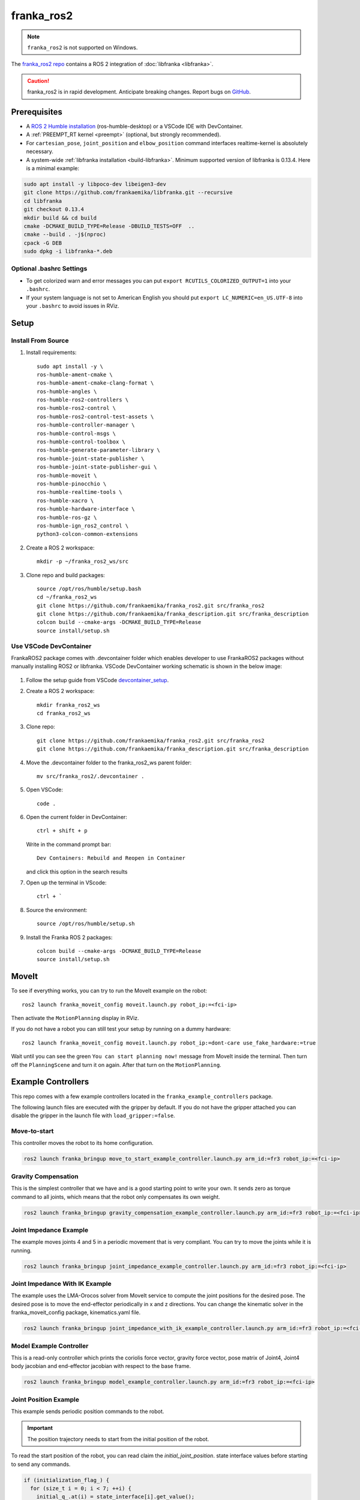 franka_ros2
===========
.. note::

 ``franka_ros2`` is not supported on Windows.

The `franka_ros2 repo <https://github.com/frankaemika/franka_ros2>`_ contains a ROS 2 integration of
:doc:`libfranka <libfranka>`.

.. caution::
    franka_ros2 is in rapid development. Anticipate breaking changes. Report bugs on
    `GitHub <https://github.com/frankaemika/franka_ros2/issues>`_.


Prerequisites
-------------

* A `ROS 2 Humble installation <https://docs.ros.org/en/humble/Installation/Ubuntu-Install-Debians.html>`_
  (ros-humble-desktop) or a VSCode IDE with DevContainer.
* A :ref:`PREEMPT_RT kernel <preempt>` (optional, but strongly recommended).
* For ``cartesian_pose``, ``joint_position`` and ``elbow_position`` command interfaces realtime-kernel is absolutely necessary.
* A system-wide :ref:`libfranka installation <build-libfranka>`. Minimum supported version of libfranka is 0.13.4.
  Here is a minimal example:

.. code-block:: shell

   sudo apt install -y libpoco-dev libeigen3-dev
   git clone https://github.com/frankaemika/libfranka.git --recursive
   cd libfranka
   git checkout 0.13.4
   mkdir build && cd build
   cmake -DCMAKE_BUILD_TYPE=Release -DBUILD_TESTS=OFF  ..
   cmake --build . -j$(nproc)
   cpack -G DEB
   sudo dpkg -i libfranka-*.deb

Optional .bashrc Settings
^^^^^^^^^^^^^^^^^^^^^^^^^

* To get colorized warn and error messages you can put
  ``export RCUTILS_COLORIZED_OUTPUT=1`` into your ``.bashrc``.

* If your system language is not set to American English you should put
  ``export LC_NUMERIC=en_US.UTF-8`` into your ``.bashrc`` to avoid issues in RViz.

Setup
------

Install From Source
^^^^^^^^^^^^^^^^^^^

1. Install requirements::

    sudo apt install -y \
    ros-humble-ament-cmake \
    ros-humble-ament-cmake-clang-format \
    ros-humble-angles \
    ros-humble-ros2-controllers \
    ros-humble-ros2-control \
    ros-humble-ros2-control-test-assets \
    ros-humble-controller-manager \
    ros-humble-control-msgs \
    ros-humble-control-toolbox \
    ros-humble-generate-parameter-library \
    ros-humble-joint-state-publisher \
    ros-humble-joint-state-publisher-gui \
    ros-humble-moveit \
    ros-humble-pinocchio \
    ros-humble-realtime-tools \
    ros-humble-xacro \
    ros-humble-hardware-interface \
    ros-humble-ros-gz \
    ros-humble-ign_ros2_control \
    python3-colcon-common-extensions

2. Create a ROS 2 workspace::

    mkdir -p ~/franka_ros2_ws/src

3. Clone repo and build packages::

    source /opt/ros/humble/setup.bash
    cd ~/franka_ros2_ws
    git clone https://github.com/frankaemika/franka_ros2.git src/franka_ros2
    git clone https://github.com/frankaemika/franka_description.git src/franka_description
    colcon build --cmake-args -DCMAKE_BUILD_TYPE=Release
    source install/setup.sh

Use VSCode DevContainer
^^^^^^^^^^^^^^^^^^^^^^^
FrankaROS2 package comes with .devcontainer folder which enables developer to use FrankaROS2 packages without manually installing ROS2 or libfranka.
VSCode DevContainer working schematic is shown in the below image:

  .. figure:: _static/vscode.png
    :align: center
    :figclass: align-center

1. Follow the setup guide from VSCode `devcontainer_setup <https://code.visualstudio.com/docs/devcontainers/tutorial>`_.

2. Create a ROS 2 workspace::

    mkdir franka_ros2_ws
    cd franka_ros2_ws

3. Clone repo::

    git clone https://github.com/frankaemika/franka_ros2.git src/franka_ros2
    git clone https://github.com/frankaemika/franka_description.git src/franka_description

4. Move the .devcontainer folder to the franka_ros2_ws parent folder::

    mv src/franka_ros2/.devcontainer .

5. Open VSCode::

    code .

6. Open the current folder in DevContainer::

    ctrl + shift + p

   Write in the command prompt bar::

    Dev Containers: Rebuild and Reopen in Container

   and click this option in the search results

7. Open up the terminal in VScode::

    ctrl + `

8. Source the environment::

    source /opt/ros/humble/setup.sh

9. Install the Franka ROS 2 packages::

    colcon build --cmake-args -DCMAKE_BUILD_TYPE=Release
    source install/setup.sh

MoveIt
------

To see if everything works, you can try to run the MoveIt example on the robot::

    ros2 launch franka_moveit_config moveit.launch.py robot_ip:=<fci-ip>

Then activate the ``MotionPlanning`` display in RViz.

If you do not have a robot you can still test your setup by running on a dummy hardware::

    ros2 launch franka_moveit_config moveit.launch.py robot_ip:=dont-care use_fake_hardware:=true


Wait until you can see the green ``You can start planning now!`` message from MoveIt inside the
terminal. Then turn off the ``PlanningScene`` and turn it on again. After that turn on the ``MotionPlanning``.


Example Controllers
-------------------

This repo comes with a few example controllers located in the ``franka_example_controllers`` package.

The following launch files are executed with the gripper by default. If you
do not have the gripper attached you can disable the gripper in the launch file with ``load_gripper:=false``.

Move-to-start
^^^^^^^^^^^^^

This controller moves the robot to its home configuration.

.. code-block:: shell

    ros2 launch franka_bringup move_to_start_example_controller.launch.py arm_id:=fr3 robot_ip:=<fci-ip>

.. _gravity_example:

Gravity Compensation
^^^^^^^^^^^^^^^^^^^^

This is the simplest controller that we have and is a good starting point to write your own.
It sends zero as torque command to all joints, which means that the robot only compensates its own weight.

.. code-block:: shell

    ros2 launch franka_bringup gravity_compensation_example_controller.launch.py arm_id:=fr3 robot_ip:=<fci-ip>

Joint Impedance Example
^^^^^^^^^^^^^^^^^^^^^^^

The example moves joints 4 and 5 in a periodic movement that is very compliant. You can try to move the
joints while it is running.

.. code-block:: shell

    ros2 launch franka_bringup joint_impedance_example_controller.launch.py arm_id:=fr3 robot_ip:=<fci-ip>

Joint Impedance With IK Example
^^^^^^^^^^^^^^^^^^^^^^^^^^^^^^^

The example uses the LMA-Orocos solver from MoveIt service to compute the joint positions for the desired pose.
The desired pose is to move the end-effector periodically in x and z directions. You can change the kinematic solver
in the franka_moveit_config package, kinematics.yaml file.

.. code-block:: shell

    ros2 launch franka_bringup joint_impedance_with_ik_example_controller.launch.py arm_id:=fr3 robot_ip:=<fci-ip>


Model Example Controller
^^^^^^^^^^^^^^^^^^^^^^^^
This is a read-only controller which prints the coriolis force vector, gravity force vector, pose matrix of Joint4,
Joint4 body jacobian and end-effector jacobian with respect to the base frame.

.. code-block:: shell

    ros2 launch franka_bringup model_example_controller.launch.py arm_id:=fr3 robot_ip:=<fci-ip>

Joint Position Example
^^^^^^^^^^^^^^^^^^^^^^
This example sends periodic position commands to the robot.

.. important::
    The position trajectory needs to start from the initial position of the robot.

To read the start position of the robot, you can read claim the `initial_joint_position`.
state interface values before starting to send any commands.

.. code-block:: cpp

  if (initialization_flag_) {
    for (size_t i = 0; i < 7; ++i) {
      initial_q_.at(i) = state_interface[i].get_value();
    }
    initialization_flag_ = false;
  }


.. code-block:: shell

    ros2 launch franka_bringup joint_position_example_controller arm_id:=fr3 robot_ip:=<fci-ip>

Joint Velocity Example
^^^^^^^^^^^^^^^^^^^^^^
This example sends periodic velocity commands to the 4th and 5th joint of the robot.

.. code-block:: shell

    ros2 launch franka_bringup joint_velocity_example_controller.launch.py arm_id:=fr3 robot_ip:=<fci-ip>

Cartesian Pose Example
^^^^^^^^^^^^^^^^^^^^^^
This example uses the CartesianPose interface to send periodic pose commands to the robot.

.. code-block:: shell

    ros2 launch franka_bringup cartesian_pose_example_controller.launch.py arm_id:=fr3 robot_ip:=<fci-ip>

Cartesian Orientation Example
^^^^^^^^^^^^^^^^^^^^^^^^^^^^^
This example uses CartesianOrientation interface to send periodic orientation commands around X axis of the end effector of the robot.

.. code-block:: shell

    ros2 launch franka_bringup cartesian_orientation_example_controller.launch.py arm_id:=fr3 robot_ip:=<fci-ip>

Cartesian Pose Elbow Example
^^^^^^^^^^^^^^^^^^^^^^^^^^^^
This example sends periodic elbow commands while keeping the end effector pose constant.

.. code-block:: shell

    ros2 launch franka_bringup cartesian_elbow_example_controller.launch.py arm_id:=fr3 robot_ip:=<fci-ip>

Cartesian Velocity Example
^^^^^^^^^^^^^^^^^^^^^^^^^^
This example uses the CartesianVelocity interface to send periodic velocity commands to the robot.

.. code-block:: shell

    ros2 launch franka_bringup cartesian_velocity_example_controller.launch.py arm_id:=fr3 robot_ip:=<fci-ip>

Cartesian Elbow Example
^^^^^^^^^^^^^^^^^^^^^^^
This example uses the CartesianElbow interface to send periodic elbow commands to the robot while keeping the end effector velocity constant.

.. code-block:: shell

    ros2 launch franka_bringup elbow_example_controller.launch.py arm_id:=fr3 robot_ip:=<fci-ip>


Package Descriptions
--------------------

This section contains more detailed descriptions of what each package does. In general the package structure tries to
adhere to the structure that is proposed
`here <https://rtw.stoglrobotics.de/master/guidelines/robot_package_structure.html>`_.


franka_bringup
^^^^^^^^^^^^^^

This package contains the launch files for the examples as well as the basic ``franka.launch.py`` launch file, that
can be used to start the robot without any controllers.

When you start the robot with::

    ros2 launch franka_bringup franka.launch.py arm_id:=fr3 robot_ip:=<fci-ip> use_rviz:=true

There is no controller running apart from the ``joint_state_broadcaster``. However, a connection with the robot is still
established and the current robot pose is visualized in RViz. In this mode the robot can be guided when the user stop
button is pressed. However, once a controller that uses the ``effort_command_interface`` is started, the robot will be
using the torque interface from libfranka. For example it is possible to launch the
``gravity_compensation_example_controller`` by running::

    ros2 control load_controller --set-state active  gravity_compensation_example_controller

This is the equivalent of running the ``gravity_compensation_example_controller.launch.py`` launch file mentioned in
:ref:`Gravity Compensation <gravity_example>`.

When the controller is stopped with::

    ros2 control set_controller_state gravity_compensation_example_controller inactive

the robot will stop the torque control and will only send its current state over the FCI.

You can now choose to start the same controller again with::

    ros2 control set_controller_state gravity_compensation_example_controller active

or load and start a different one::

    ros2 control load_controller --set-state active joint_impedance_example_controller


.. _franka_description:

franka_description
^^^^^^^^^^^^^^^^^^
.. warning::
    As of version 0.1.14 the franka_description package is not available in the franka_ros2 repository.
    It is available in a separate repository `Franka Description <https://github.com/frankaemika/franka_description>`_.

This package contains the xacro files and meshes that are used to visualize the robot.
Further, it contains a launch file that visualizes the robot model without access to a real robot::

    ros2 launch franka_description visualize_franka.launch.py load_gripper:=<true|false>


.. _franka_example_controllers:

franka_example_controllers
^^^^^^^^^^^^^^^^^^^^^^^^^^

This package contains a few controllers that can be seen as example of how to write controllers in ROS 2. Currently,
a controller only has access to measured joint positions and joint velocities. Based on this information the controller
can send torque commands. It is currently not possible to use other interfaces like the joint position interface.

franka_gripper
^^^^^^^^^^^^^^

This package contains the ``franka_gripper_node`` for interfacing with the ``Franka Hand``.

The ``franka_gripper_node`` provides the following actions:

* ``homing`` - homes the gripper and updates the maximum width given the mounted fingers.
* ``move`` - moves to a target width with the defined speed.
* ``grasp`` - tries to grasp at the desired width with the desired force while closing with the given speed. The operation is successful if the
  distance ``d`` between the gripper fingers is ``width - epsilon.inner < d < width + epsilon.outer``
* ``gripper_action`` - a special grasping action for MoveIt.

Also, there is a ``stop`` service that aborts gripper actions and stops grasping.


Use the following launch file to start the gripper::

    ros2 launch franka_gripper gripper.launch.py robot_ip:=<fci-ip>


In a different tab you can now perform the homing and send a grasp command.::


    ros2 action send_goal /fr3_gripper/homing franka_msgs/action/Homing {}
    ros2 action send_goal -f /fr3_gripper/grasp franka_msgs/action/Grasp "{width: 0.00, speed: 0.03, force: 50}"

The inner and outer epsilon are 0.005 meter per default. You can also explicitly set the epsilon::

    ros2 action send_goal -f /fr3_gripper/grasp franka_msgs/action/Grasp "{width: 0.00, speed: 0.03, force: 50, epsilon: {inner: 0.01, outer: 0.01}}"

To stop the grasping, you can use ``stop`` service.::

    ros2 service call /fr3_gripper/stop std_srvs/srv/Trigger {}

.. _franka_hardware:

franka_hardware
^^^^^^^^^^^^^^^
.. important::
    Breaking changes as of 0.1.14 release: ``franka_hardware`` robot_state and robot_model will be prefixed by the ``arm_id``.

        - ``panda/robot_model  -> ${arm_id}/robot_model``
        - ``panda/robot_state  -> ${arm_id}/robot_state``

    There is no change with the state and command interfaces naming. They are prefixed with the joint names in the URDF.

This package contains the ``franka_hardware`` plugin needed for `ros2_control <https://control.ros.org/humble/index.html>`_.
The plugin is loaded from the URDF of the robot and passed to the controller manager via the robot description.
It provides for each joint:

* a ``position state interface`` that contains the measured joint position.
* a ``velocity state interface`` that contains the measured joint velocity.
* an ``effort state interface`` that contains the measured link-side joint torques.
* an ``initial_position state interface`` that contains the initial joint position of the robot.
* an ``effort command interface`` that contains the desired joint torques without gravity.
* a  ``position command interface`` that contains the desired joint position.
* a  ``velocity command interface`` that contains the desired joint velocity.

In addition

* a ``franka_robot_state`` that contains the robot state information, `franka_robot_state <https://shorturl.at/wajZV>`_.
* a ``franka_robot_model_interface`` that contains the pointer to the model object.

.. important::
    ``franka_robot_state`` and ``franka_robot_model_interface`` state interfaces should not be used directly from hardware state interface.
    Rather, they should be utilized by the :ref:`franka_semantic_components` interface.

The IP of the robot is read over a parameter from the URDF.

.. _franka_semantic_components:

franka_semantic_components
^^^^^^^^^^^^^^^^^^^^^^^^^^
This package contains franka_robot_model, franka_robot_state and cartesian command classes.
These classes are used to convert franka_robot_model object and franka_robot_state objects,
which are stored in the hardware_state_interface as a double pointer.

For further reference on how to use these classes:
`Franka Robot State Broadcaster <https://github.com/frankaemika/franka_ros2/tree/humble/franka_robot_state_broadcaster>`_
and
`Franka Example Controllers(model_example_controller)
<https://github.com/frankaemika/franka_ros2/blob/humble/franka_example_controllers/src/model_example_controller.cpp>`_

- Cartesian Pose Interface:

This interface is used to send Cartesian pose commands to the robot by using the loaned command interfaces.
FrankaSemanticComponentInterface class is handling the loaned command interfaces and state interfaces.
While starting the cartesian pose interface, the user needs to pass a boolean flag to the constructor
to indicate whether the interface is for the elbow or not.

.. code-block:: cpp

   auto is_elbow_active = false;
   CartesianPoseInterface cartesian_pose_interface(is_elbow_active);

This interface allows users to read the current pose command interface values set by the franka hardware interface.

.. code-block:: cpp

   std::array<double, 16> pose;
   pose = cartesian_pose_interface.getInitialPoseMatrix();

One could also read quaternion and translation values in Eigen format.

.. code-block:: cpp

    Eigen::Quaterniond quaternion;
    Eigen::Vector3d translation;
    std::tie(quaternion, translation) = cartesian_pose_interface.getInitialOrientationAndTranslation();

After setting up the cartesian interface, you need to ``assign_loaned_command_interfaces`` and ``assign_loaned_state_interfaces`` in your controller.
This needs to be done in the on_activate() function of the controller. Examples can be found in the
`assign loaned comamand interface example
<https://shorturl.at/nmebx>`_

.. code-block:: cpp

    cartesian_pose_interface.assign_loaned_command_interfaces(command_interfaces_);
    cartesian_pose_interface.assign_loaned_state_interfaces(state_interfaces_);

In the update function of the controller you can send pose commands to the robot.

.. code-block:: cpp

    std::array<double, 16> pose;
    pose = {1, 0, 0, 0, 0, 1, 0, 0, 0, 0, 1, 0, 0.5, 0, 0.5, 1};
    cartesian_pose_interface.setCommanded(pose);

Or you can send quaternion, translation values in Eigen format.

.. code-block:: cpp

    Eigen::Quaterniond quaternion(1, 0, 0, 0);
    Eigen::Vector3d translation(0.5, 0, 0.5);
    cartesian_pose_interface.setCommand(quaternion, translation);

- Cartesian Velocity Interface:

This interface is used to send Cartesian velocity commands to the robot by using the loaned command interfaces.
FrankaSemanticComponentInterface class is handling the loaned command interfaces and state interfaces.

.. code-block:: cpp

    auto is_elbow_active = false;
    CartesianVelocityInterface cartesian_velocity_interface(is_elbow_active);

To send the velocity command to the robot, you need to assign_loaned_command_interface in your custom controller.

.. code-block:: cpp

    cartesian_velocity_interface.assign_loaned_command_interface(command_interfaces_);

In the update function of the controller you can send cartesian velocity command to the robot.

.. code-block:: cpp

    std::array<double, 6> cartesian_velocity;
    cartesian_velocity = {0, 0, 0, 0, 0, 0.1};
    cartesian_velocity_interface.setCommand(cartesian_velocity);

.. _franka_robot_state_broadcaster:

franka_robot_state_broadcaster
^^^^^^^^^^^^^^^^^^^^^^^^^^^^^^

This package contains read-only franka_robot_state_broadcaster controller.
It publishes franka_robot_state topic to the topic named `/franka_robot_state_broadcaster/robot_state`.
This controller node is spawned by franka_launch.py in the franka_bringup.
Therefore, all the examples that include the franka_launch.py publishes the robot_state topic.

.. _franka_moveit_config:

franka_moveit_config
^^^^^^^^^^^^^^^^^^^^

This package contains the configuration for MoveIt2. There is a new move group called
``panda_manipulator`` that has its tip between the fingers of the gripper and has its Z-axis rotated by -45 degrees, so
that the X-axis is now facing forward, making it easier to use. The ``panda_arm`` move group is still available
for backward compatibility. New applications should use the new ``panda_manipulator`` move group instead.

.. figure:: _static/move-groups.png
    :align: center
    :figclass: align-center

    Visualization of the old and the new move group

franka_msgs
^^^^^^^^^^^

This package contains the definitions for the different gripper actions and robot state message.


joint_effort_trajectory_controller
^^^^^^^^^^^^^^^^^^^^^^^^^^^^^^^^^^

This package contains a modified joint_trajectory_controller that can use the effort interface of the
``franka_hardware::FrankaHardwareInterface``. It is based on this
`Pull request <https://github.com/ros-controls/ros2_controllers/pull/225>`_.

.. note::
    This package will be soon deleted as the fix is available in
    `ros2_controllers <https://github.com/ros-controls/ros2_controllers/tree/master/joint_trajectory_controller>`_ master branch.
    As soon as, it's backported to Humble, it will be deleted from franka_ros2 repository.

Differences between franka_ros and franka_ros2
----------------------------------------------

This section gives an overview of the fundamental changes between ``franka_ros`` and ``franka_ros2``.

franka_gripper
^^^^^^^^^^^^^^

* All topics and actions were previously prefixed with ``franka_gripper``. This prefix was renamed to ``panda_gripper``
  to enable, in the future, a workflow where all prefixes are based on the ``arm_id``
  to effortlessly enable multi arm setups.

* The ``stop`` action is now a service action as it is not preemptable.

* All actions (apart from the ``gripper_action``) have the current gripper width as feedback.

franka_gazebo
^^^^^^^^^^^^^

Currently, we do not offer a Gazebo integration with ``franka_ros2``. However, we provide one
with :doc:`franka_ros`.

franka_visualization
^^^^^^^^^^^^^^^^^^^^

This package does not exist anymore. However, :ref:`franka_description` provides a launch file to visualize the robot
model without a connection to a robot.

franka_control
^^^^^^^^^^^^^^

This package does not exist anymore. The connection to the robot is provided by the hardware plugin in
the :ref:`franka_hardware` package. The actions and services that it provided are currently
not offered in ``franka_ros2``.


Writing Controllers
^^^^^^^^^^^^^^^^^^^

Compared to ``franka_ros`` we currently offer a reduced set of controller interfaces:

* Joint positions
* Joint velocities
* Measured torques
* Franka robot state
* Franka robot model

.. important::
    Franka robot state is published through :ref:`franka_robot_state_broadcaster`
    package to the topic named  `/franka_robot_state_broadcaster/robot_state`

.. important::
    Both Franka robot state and Franka robot model are advised to use through :ref:`franka_semantic_components` class.
    They are stored in the state_interface as double pointers and casted back to their original objects inside the franka_semantic_component class.

    Example of using franka_model can be found in the franka_example_controllers package:
    `model_example_controller <https://github.com/frankaemika/franka_ros2/blob/humble/franka_example_controllers/src/model_example_controller.cpp>`_.


You can base your own controller on one of the :ref:`franka_example_controllers`. To compute kinematic
and dynamic quantities of the robot you can use the joint states and the URDF of the robot in libraries like
`KDL <https://www.orocos.org/kdl/user-manual>`_ (of which there is also a ROS 2 package available).

Non-realtime robot parameter setting
------------------------------------

Non-realtime robot parameter setting can be done via ROS 2 services. They are advertised after the robot hardware is initialized.

Service names are given below::

 * /service_server/set_cartesian_stiffness
 * /service_server/set_force_torque_collision_behavior
 * /service_server/set_full_collision_behavior
 * /service_server/set_joint_stiffness
 * /service_server/set_load
 * /service_server/set_parameters
 * /service_server/set_parameters_atomically
 * /service_server/set_stiffness_frame
 * /service_server/set_tcp_frame

Service message descriptions are given below.

 * ``franka_msgs::srv::SetJointStiffness`` specifies joint stiffness for the internal controller
   (damping is automatically derived from the stiffness).
 * ``franka_msgs::srv::SetCartesianStiffness`` specifies Cartesian stiffness for the internal
   controller (damping is automatically derived from the stiffness).
 * ``franka_msgs::srv::SetTCPFrame`` specifies the transformation from <arm_id>_EE (end effector) to
   <arm_id>_NE (nominal end effector) frame. The transformation from flange to end effector frame
   is split into two transformations: <arm_id>_EE to <arm_id>_NE frame and <arm_id>_NE to
   <arm_id>_link8 frame. The transformation from <arm_id>_NE to <arm_id>_link8 frame can only be
   set through the administrator's interface.
 * ``franka_msgs::srv::SetStiffnessFrame`` specifies the transformation from <arm_id>_K to <arm_id>_EE frame.
 * ``franka_msgs::srv::SetForceTorqueCollisionBehavior`` sets thresholds for external Cartesian
   wrenches to configure the collision reflex.
 * ``franka_msgs::srv::SetFullCollisionBehavior`` sets thresholds for external forces on Cartesian
   and joint level to configure the collision reflex.
 * ``franka_msgs::srv::SetLoad`` sets an external load to compensate (e.g. of a grasped object).

Launch franka_bringup/franka.launch.py file to initialize robot hardware::

    ros2 launch franka_bringup franka.launch.py robot_ip:=<fci-ip>

Here is a minimal example:

.. code-block:: shell

    ros2 service call /service_server/set_joint_stif
    fness franka_msgs/srv/SetJointStiffness "{joint_stiffness: [1000.0, 1000.0, 10
    00.0, 1000.0, 1000.0, 1000.0, 1000.0]}"

.. important::

    Non-realtime parameter setting can only be done when the robot hardware is in `idle` mode.
    If a controller is active and claims command interface this will put the robot in the `move` mode.
    In `move` mode non-realtime param setting is not possible.

.. important::

    The <arm_id>_EE frame denotes the part of the
    configurable end effector frame which can be adjusted during run time through `franka_ros`. The
    <arm_id>_K frame marks the center of the internal
    Cartesian impedance. It also serves as a reference frame for external wrenches. *Neither the
    <arm_id>_EE nor the <arm_id>_K are contained in the URDF as they can be changed at run time*.
    By default, <arm_id> is set to "panda".

    .. figure:: _static/frames.svg
        :align: center
        :figclass: align-center

        Overview of the end-effector frames.

Non-realtime ROS 2 actions
--------------------------

Non-realtime ROS 2 actions can be done via the `ActionServer`. Following actions are available:

* ``/action_server/error_recovery`` - Recovers automatically from a robot error.

The used messages are:

* ``franka_msgs::action::ErrorRecovery`` - no parameters.

Example usage:::

    ros2 action send_goal /action_server/error_recovery franka_msgs/action/ErrorRecovery {}

Known Issues
------------

* When using the ``fake_hardware`` with MoveIt, it takes some time until the default position is applied.
